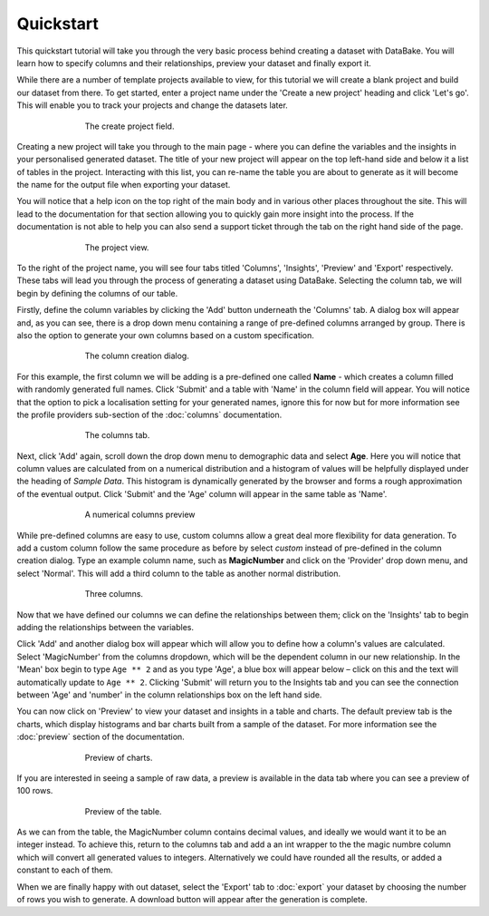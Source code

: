 Quickstart
==========

This quickstart tutorial will take you through the very basic process behind creating a dataset with DataBake. You will learn how to specify columns and their relationships, preview your dataset and finally export it.

While there are a number of template projects available to view, for this tutorial we will create a blank project and build our dataset from there. To get started, enter a project name under the 'Create a new project' heading and click 'Let's go'. This will enable you to track your projects and change the datasets later.

.. figure:: images/quickstart/createproject.png
    :figwidth: 70%
    :align: center
    :scale: 50%

    The create project field.

Creating a new project will take you through to the main page - where you can define the variables and the insights in your personalised generated dataset. The title of your new project will appear on the top left-hand side and below it a list of tables in the project. Interacting with this list, you can re-name the table you are about to generate as it will become the name for the output file when exporting your dataset.

You will notice that a help icon on the top right of the main body and in various other places throughout the site. This will lead to the documentation for that section allowing you to quickly gain more insight into the process. If the documentation is not able to help you can also send a support ticket through the tab on the right hand side of the page.

.. figure:: images/quickstart/projectscreen.png
    :figwidth: 70%
    :align: center
    :scale: 50%

    The project view.

To the right of the project name, you will see four tabs titled 'Columns', 'Insights', 'Preview' and 'Export' respectively. These tabs will lead you through the process of generating a dataset using DataBake. Selecting the column tab, we will begin by defining the columns of our table.

Firstly, define the column variables by clicking the 'Add' button underneath the 'Columns' tab. A dialog box will appear and, as you can see, there is a drop down menu containing a range of pre-defined columns arranged by group. There is also the option to generate your own columns based on a custom specification.

.. figure:: images/quickstart/addcolumn.png
    :figwidth: 70%
    :align: center
    :scale: 50%

    The column creation dialog.

For this example, the first column we will be adding is a pre-defined one called **Name** - which creates a column filled with randomly generated full names. Click 'Submit' and a table with 'Name' in the column field will appear. You will notice that the option to pick a localisation setting for your generated names, ignore this for now but for more information see the profile providers sub-section of the :doc:`columns` documentation.

.. figure:: images/quickstart/column.png
    :figwidth: 70%
    :align: center
    :scale: 50%

    The columns tab.

Next, click 'Add' again, scroll down the drop down menu to demographic data and select **Age**. Here you will notice that column values are calculated from on a numerical distribution and a histogram of values will be helpfully displayed under the heading of *Sample Data*. This histogram is dynamically generated by the browser and forms a rough approximation of the eventual output.  Click 'Submit' and the 'Age' column will appear in the same table as 'Name'. 

.. figure:: images/quickstart/agecolumn.png
    :figwidth: 70%
    :align: center
    :scale: 50%

    A numerical columns preview

While pre-defined columns are easy to use, custom columns allow a great deal more flexibility for data generation. To add a custom column follow the same procedure as before by select *custom* instead of pre-defined in the column creation dialog. Type an example column name, such as **MagicNumber** and click on the 'Provider' drop down menu, and select 'Normal'. This will add a third column to the table as another normal distribution.

.. figure:: images/quickstart/threecolumns.png
    :figwidth: 70%
    :align: center
    :scale: 50%

    Three columns.

Now that we have defined our columns we can define the relationships between them; click on the 'Insights' tab to begin adding the relationships between the variables. 

Click 'Add' and another dialog box will appear which will allow you to define how a column's values are calculated. Select 'MagicNumber' from the columns dropdown, which will be the dependent column in our new relationship. In the 'Mean' box begin to type ``Age ** 2`` and as you type 'Age', a blue box will appear below – click on this and the text will automatically update to ``Age ** 2``. Clicking 'Submit' will return you to the Insights tab and you can see the connection between 'Age' and 'number' in the column relationships box on the left hand side. 

You can now click on 'Preview' to view your dataset and insights in a table and charts. The default preview tab is the charts, which display histograms and bar charts built from a sample of the dataset. For more information see the :doc:`preview` section of the documentation.

.. figure:: images/quickstart/previewcharts.png
    :figwidth: 70%
    :align: center
    :scale: 50%

    Preview of charts.

If you are interested in seeing a sample of raw data, a preview is available in the data tab where you can see a preview of 100 rows. 

.. figure:: images/quickstart/previewdata.png
    :figwidth: 70%
    :align: center
    :scale: 50%

    Preview of the table.

As we can from the table, the MagicNumber column contains decimal values, and ideally we would want it to be an integer instead. To achieve this, return to the columns tab and add a an int wrapper to the the magic numbre column which will convert all generated values to integers. Alternatively we could have rounded all the results, or added a constant to each of them.

When we are finally happy with out dataset, select the 'Export' tab to :doc:`export` your dataset by choosing the number of rows you wish to generate. A download button will appear after the generation is complete. 
